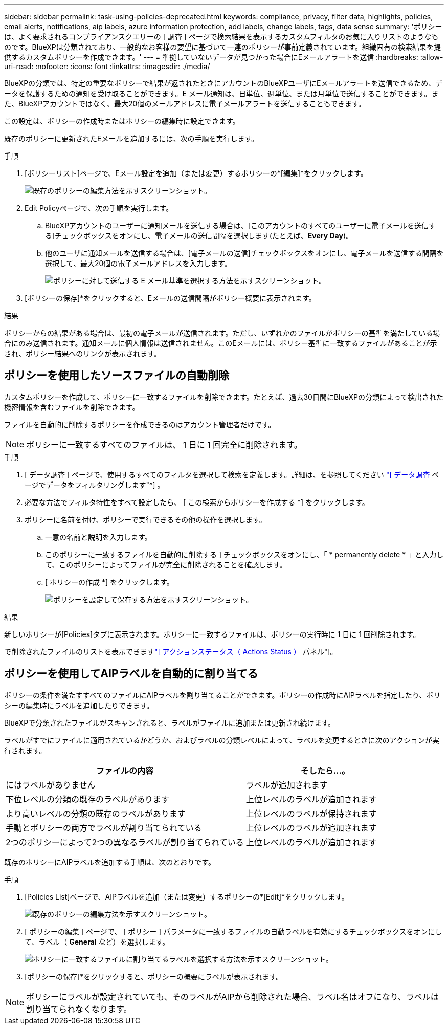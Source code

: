 ---
sidebar: sidebar 
permalink: task-using-policies-deprecated.html 
keywords: compliance, privacy, filter data, highlights, policies, email alerts, notifications, aip labels, azure information protection, add labels, change labels, tags, data sense 
summary: 'ポリシーは、よく要求されるコンプライアンスクエリーの [ 調査 ] ページで検索結果を表示するカスタムフィルタのお気に入りリストのようなものです。BlueXPは分類されており、一般的なお客様の要望に基づいて一連のポリシーが事前定義されています。組織固有の検索結果を提供するカスタムポリシーを作成できます。' 
---
= 準拠していないデータが見つかった場合にEメールアラートを送信
:hardbreaks:
:allow-uri-read: 
:nofooter: 
:icons: font
:linkattrs: 
:imagesdir: ./media/


[role="lead"]
BlueXPの分類では、特定の重要なポリシーで結果が返されたときにアカウントのBlueXPユーザにEメールアラートを送信できるため、データを保護するための通知を受け取ることができます。E メール通知は、日単位、週単位、または月単位で送信することができます。また、BlueXPアカウントではなく、最大20個のメールアドレスに電子メールアラートを送信することもできます。

この設定は、ポリシーの作成時またはポリシーの編集時に設定できます。

既存のポリシーに更新されたEメールを追加するには、次の手順を実行します。

.手順
. [ポリシーリスト]ページで、Eメール設定を追加（または変更）するポリシーの*[編集]*をクリックします。
+
image:screenshot_compliance_add_email_alert_1.png["既存のポリシーの編集方法を示すスクリーンショット。"]

. Edit Policyページで、次の手順を実行します。
+
.. BlueXPアカウントのユーザーに通知メールを送信する場合は、[このアカウントのすべてのユーザーに電子メールを送信する]チェックボックスをオンにし、電子メールの送信間隔を選択します(たとえば、*Every Day*)。
.. 他のユーザに通知メールを送信する場合は、[電子メールの送信]チェックボックスをオンにし、電子メールを送信する間隔を選択して、最大20個の電子メールアドレスを入力します。
+
image:screenshot_compliance_add_email_alert_2.png["ポリシーに対して送信する E メール基準を選択する方法を示すスクリーンショット。"]



. [ポリシーの保存]*をクリックすると、Eメールの送信間隔がポリシー概要に表示されます。


.結果
ポリシーからの結果がある場合は、最初の電子メールが送信されます。ただし、いずれかのファイルがポリシーの基準を満たしている場合にのみ送信されます。通知メールに個人情報は送信されません。このEメールには、ポリシー基準に一致するファイルがあることが示され、ポリシー結果へのリンクが表示されます。



== ポリシーを使用したソースファイルの自動削除

カスタムポリシーを作成して、ポリシーに一致するファイルを削除できます。たとえば、過去30日間にBlueXPの分類によって検出された機密情報を含むファイルを削除できます。

ファイルを自動的に削除するポリシーを作成できるのはアカウント管理者だけです。


NOTE: ポリシーに一致するすべてのファイルは、 1 日に 1 回完全に削除されます。

.手順
. [ データ調査 ] ページで、使用するすべてのフィルタを選択して検索を定義します。詳細は、を参照してください link:task-investigate-data.html["[ データ調査 ] ページでデータをフィルタリングします"^] 。
. 必要な方法でフィルタ特性をすべて設定したら、 [ この検索からポリシーを作成する *] をクリックします。
. ポリシーに名前を付け、ポリシーで実行できるその他の操作を選択します。
+
.. 一意の名前と説明を入力します。
.. このポリシーに一致するファイルを自動的に削除する ] チェックボックスをオンにし、「 * permanently delete * 」と入力して、このポリシーによってファイルが完全に削除されることを確認します。
.. [ ポリシーの作成 *] をクリックします。
+
image:screenshot_compliance_delete_files_using_policies.png["ポリシーを設定して保存する方法を示すスクリーンショット。"]





.結果
新しいポリシーが[Policies]タブに表示されます。ポリシーに一致するファイルは、ポリシーの実行時に 1 日に 1 回削除されます。

で削除されたファイルのリストを表示できますlink:task-view-compliance-actions.html["[ アクションステータス（ Actions Status ） ] パネル"]。



== ポリシーを使用してAIPラベルを自動的に割り当てる

ポリシーの条件を満たすすべてのファイルにAIPラベルを割り当てることができます。ポリシーの作成時にAIPラベルを指定したり、ポリシーの編集時にラベルを追加したりできます。

BlueXPで分類されたファイルがスキャンされると、ラベルがファイルに追加または更新され続けます。

ラベルがすでにファイルに適用されているかどうか、およびラベルの分類レベルによって、ラベルを変更するときに次のアクションが実行されます。

[cols="60,40"]
|===
| ファイルの内容 | そしたら...。 


| にはラベルがありません | ラベルが追加されます 


| 下位レベルの分類の既存のラベルがあります | 上位レベルのラベルが追加されます 


| より高いレベルの分類の既存のラベルがあります | 上位レベルのラベルが保持されます 


| 手動とポリシーの両方でラベルが割り当てられている | 上位レベルのラベルが追加されます 


| 2つのポリシーによって2つの異なるラベルが割り当てられている | 上位レベルのラベルが追加されます 
|===
既存のポリシーにAIPラベルを追加する手順は、次のとおりです。

.手順
. [Policies List]ページで、AIPラベルを追加（または変更）するポリシーの*[Edit]*をクリックします。
+
image:screenshot_compliance_add_label_highlight_1.png["既存のポリシーの編集方法を示すスクリーンショット。"]

. [ ポリシーの編集 ] ページで、 [ ポリシー ] パラメータに一致するファイルの自動ラベルを有効にするチェックボックスをオンにして、ラベル（ *General* など）を選択します。
+
image:screenshot_compliance_add_label_highlight_2.png["ポリシーに一致するファイルに割り当てるラベルを選択する方法を示すスクリーンショット。"]

. [ポリシーの保存]*をクリックすると、ポリシーの概要にラベルが表示されます。



NOTE: ポリシーにラベルが設定されていても、そのラベルがAIPから削除された場合、ラベル名はオフになり、ラベルは割り当てられなくなります。
